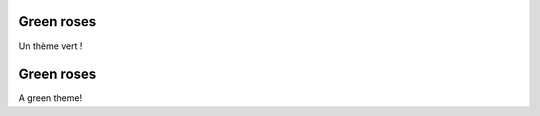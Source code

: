 .. lang:: fr

Green roses
%%%%%%%%%%%

Un thème vert !

.. lang:: en

Green roses
%%%%%%%%%%%

A green theme!

